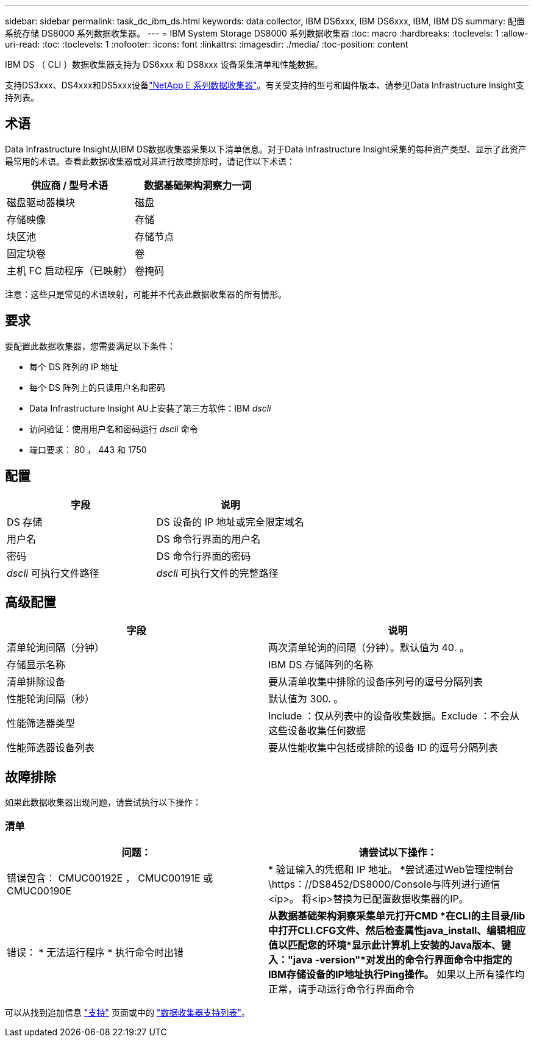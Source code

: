 ---
sidebar: sidebar 
permalink: task_dc_ibm_ds.html 
keywords: data collector, IBM DS6xxx, IBM DS6xxx, IBM, IBM DS 
summary: 配置系统存储 DS8000 系列数据收集器。 
---
= IBM System Storage DS8000 系列数据收集器
:toc: macro
:hardbreaks:
:toclevels: 1
:allow-uri-read: 
:toc: 
:toclevels: 1
:nofooter: 
:icons: font
:linkattrs: 
:imagesdir: ./media/
:toc-position: content


[role="lead"]
IBM DS （ CLI ）数据收集器支持为 DS6xxx 和 DS8xxx 设备采集清单和性能数据。

支持DS3xxx、DS4xxx和DS5xxx设备link:task_dc_na_eseries.html["NetApp E 系列数据收集器"]。有关受支持的型号和固件版本、请参见Data Infrastructure Insight支持列表。



== 术语

Data Infrastructure Insight从IBM DS数据收集器采集以下清单信息。对于Data Infrastructure Insight采集的每种资产类型、显示了此资产最常用的术语。查看此数据收集器或对其进行故障排除时，请记住以下术语：

[cols="2*"]
|===
| 供应商 / 型号术语 | 数据基础架构洞察力一词 


| 磁盘驱动器模块 | 磁盘 


| 存储映像 | 存储 


| 块区池 | 存储节点 


| 固定块卷 | 卷 


| 主机 FC 启动程序（已映射） | 卷掩码 
|===
注意：这些只是常见的术语映射，可能并不代表此数据收集器的所有情形。



== 要求

要配置此数据收集器，您需要满足以下条件：

* 每个 DS 阵列的 IP 地址
* 每个 DS 阵列上的只读用户名和密码
* Data Infrastructure Insight AU上安装了第三方软件：IBM _dscli_
* 访问验证：使用用户名和密码运行 _dscli_ 命令
* 端口要求： 80 ， 443 和 1750




== 配置

[cols="2*"]
|===
| 字段 | 说明 


| DS 存储 | DS 设备的 IP 地址或完全限定域名 


| 用户名 | DS 命令行界面的用户名 


| 密码 | DS 命令行界面的密码 


| _dscli_ 可执行文件路径 | _dscli_ 可执行文件的完整路径 
|===


== 高级配置

[cols="2*"]
|===
| 字段 | 说明 


| 清单轮询间隔（分钟） | 两次清单轮询的间隔（分钟）。默认值为 40. 。 


| 存储显示名称 | IBM DS 存储阵列的名称 


| 清单排除设备 | 要从清单收集中排除的设备序列号的逗号分隔列表 


| 性能轮询间隔（秒） | 默认值为 300. 。 


| 性能筛选器类型 | Include ：仅从列表中的设备收集数据。Exclude ：不会从这些设备收集任何数据 


| 性能筛选器设备列表 | 要从性能收集中包括或排除的设备 ID 的逗号分隔列表 
|===


== 故障排除

如果此数据收集器出现问题，请尝试执行以下操作：



=== 清单

[cols="2*"]
|===
| 问题： | 请尝试以下操作： 


| 错误包含： CMUC00192E ， CMUC00191E 或 CMUC00190E | * 验证输入的凭据和 IP 地址。
*尝试通过Web管理控制台\https：//DS8452/DS8000/Console与阵列进行通信<ip>。  将<ip>替换为已配置数据收集器的IP。 


| 错误： * 无法运行程序 * 执行命令时出错 | *从数据基础架构洞察采集单元打开CMD *在CLI的主目录/lib中打开CLI.CFG文件、然后检查属性java_install、编辑相应值以匹配您的环境*显示此计算机上安装的Java版本、键入："java -version"*对发出的命令行界面命令中指定的IBM存储设备的IP地址执行Ping操作。* 如果以上所有操作均正常，请手动运行命令行界面命令 
|===
可以从找到追加信息 link:concept_requesting_support.html["支持"] 页面或中的 link:reference_data_collector_support_matrix.html["数据收集器支持列表"]。
